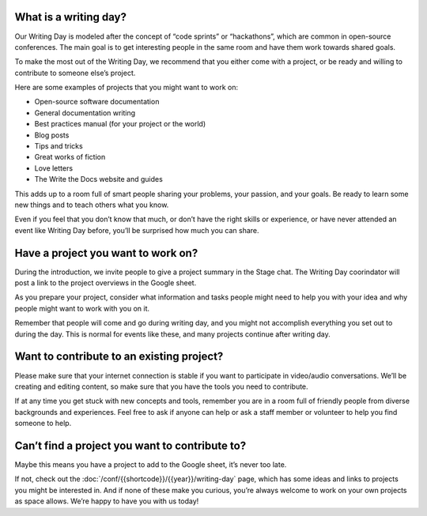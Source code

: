 What is a writing day?
----------------------

Our Writing Day is modeled after the concept of “code sprints” or “hackathons”, which are common in open-source conferences. 
The main goal is to get interesting people in the same room and have them work towards shared goals.

To make the most out of the Writing Day, we recommend that you either come with a project, or be ready and willing to contribute to someone else’s project.

Here are some examples of projects that you might want to work on:

* Open-source software documentation
* General documentation writing
* Best practices manual (for your project or the world)
* Blog posts
* Tips and tricks
* Great works of fiction
* Love letters
* The Write the Docs website and guides

This adds up to a room full of smart people sharing your problems, your passion, and your goals. 
Be ready to learn some new things and to teach others what you know.

Even if you feel that you don’t know that much, or don’t have the right skills or experience, or have never attended an event like Writing Day before, you’ll be surprised how much you can share.

Have a project you want to work on?
-----------------------------------

During the introduction, we invite people to give a project summary in the Stage chat. The Writing Day coorindator will post a link to the project overviews in the Google sheet.

As you prepare your project, consider what information and tasks people might need to help you with your idea and why people might want to work with you on it.

Remember that people will come and go during writing day, and you might not accomplish everything you set out to during the day. 
This is normal for events like these, and many projects continue after writing day.

Want to contribute to an existing project?
------------------------------------------

Please make sure that your internet connection is stable if you want to participate in video/audio conversations. 
We’ll be creating and editing content, so make sure that you have the tools you need to contribute.

If at any time you get stuck with new concepts and tools, remember you are in a room full of friendly people from diverse backgrounds and experiences. 
Feel free to ask if anyone can help or ask a staff member or volunteer to help you find someone to help.

Can’t find a project you want to contribute to?
-----------------------------------------------

Maybe this means you have a project to add to the Google sheet, it’s never too late.

If not, check out the :doc:`/conf/{{shortcode}}/{{year}}/writing-day` page, which has some ideas and links to projects you might be interested in.
And if none of these make you curious, you’re always welcome to work on your own projects as space allows. We’re happy to have you with us today!
